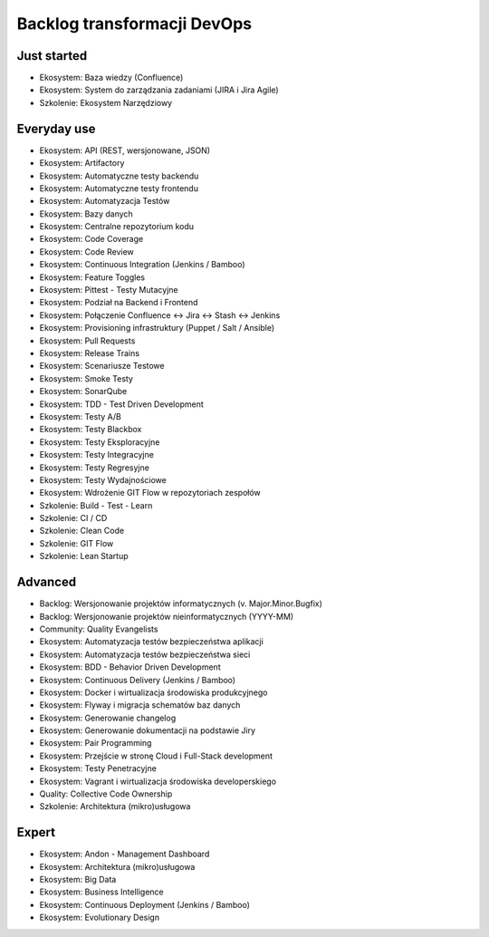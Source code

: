 ****************************
Backlog transformacji DevOps
****************************


Just started
============
- Ekosystem: Baza wiedzy (Confluence)
- Ekosystem: System do zarządzania zadaniami (JIRA i Jira Agile)
- Szkolenie: Ekosystem Narzędziowy


Everyday use
============
- Ekosystem: API (REST, wersjonowane, JSON)
- Ekosystem: Artifactory
- Ekosystem: Automatyczne testy backendu
- Ekosystem: Automatyczne testy frontendu
- Ekosystem: Automatyzacja Testów
- Ekosystem: Bazy danych
- Ekosystem: Centralne repozytorium kodu
- Ekosystem: Code Coverage
- Ekosystem: Code Review
- Ekosystem: Continuous Integration (Jenkins / Bamboo)
- Ekosystem: Feature Toggles
- Ekosystem: Pittest - Testy Mutacyjne
- Ekosystem: Podział na Backend i Frontend
- Ekosystem: Połączenie Confluence <-> Jira <-> Stash <-> Jenkins
- Ekosystem: Provisioning infrastruktury (Puppet / Salt / Ansible)
- Ekosystem: Pull Requests
- Ekosystem: Release Trains
- Ekosystem: Scenariusze Testowe
- Ekosystem: Smoke Testy
- Ekosystem: SonarQube
- Ekosystem: TDD - Test Driven Development
- Ekosystem: Testy A/B
- Ekosystem: Testy Blackbox
- Ekosystem: Testy Eksploracyjne
- Ekosystem: Testy Integracyjne
- Ekosystem: Testy Regresyjne
- Ekosystem: Testy Wydajnościowe
- Ekosystem: Wdrożenie GIT Flow w repozytoriach zespołów
- Szkolenie: Build - Test - Learn
- Szkolenie: CI / CD
- Szkolenie: Clean Code
- Szkolenie: GIT Flow
- Szkolenie: Lean Startup


Advanced
========
- Backlog: Wersjonowanie projektów informatycznych (v. Major.Minor.Bugfix)
- Backlog: Wersjonowanie projektów nieinformatycznych (YYYY-MM)
- Community: Quality Evangelists
- Ekosystem: Automatyzacja testów bezpieczeństwa aplikacji
- Ekosystem: Automatyzacja testów bezpieczeństwa sieci
- Ekosystem: BDD - Behavior Driven Development
- Ekosystem: Continuous Delivery (Jenkins / Bamboo)
- Ekosystem: Docker i wirtualizacja środowiska produkcyjnego
- Ekosystem: Flyway i migracja schematów baz danych
- Ekosystem: Generowanie changelog
- Ekosystem: Generowanie dokumentacji na podstawie Jiry
- Ekosystem: Pair Programming
- Ekosystem: Przejście w stronę Cloud i Full-Stack development
- Ekosystem: Testy Penetracyjne
- Ekosystem: Vagrant i wirtualizacja środowiska developerskiego
- Quality: Collective Code Ownership
- Szkolenie: Architektura (mikro)usługowa


Expert
======
- Ekosystem: Andon - Management Dashboard
- Ekosystem: Architektura (mikro)usługowa
- Ekosystem: Big Data
- Ekosystem: Business Intelligence
- Ekosystem: Continuous Deployment (Jenkins / Bamboo)
- Ekosystem: Evolutionary Design
